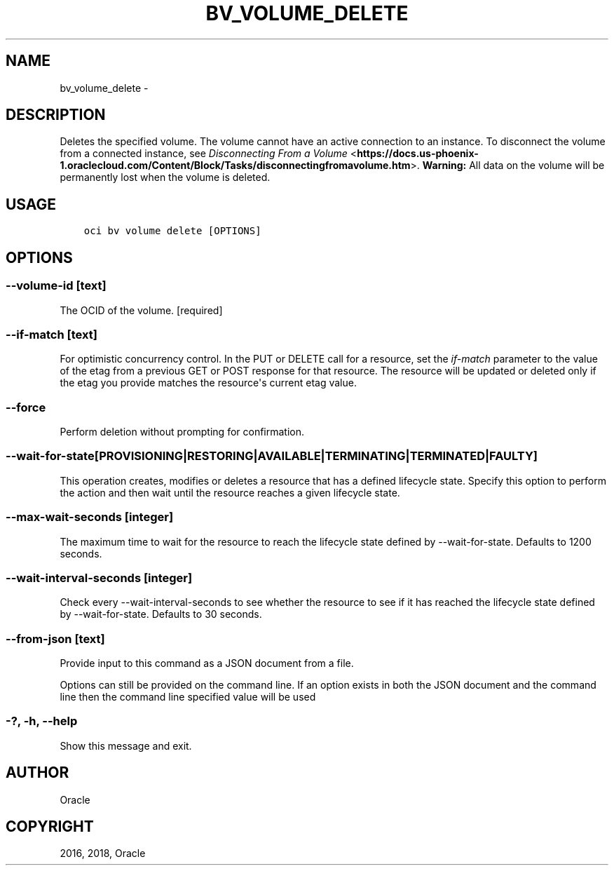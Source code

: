 .\" Man page generated from reStructuredText.
.
.TH "BV_VOLUME_DELETE" "1" "Aug 23, 2018" "2.4.31" "OCI CLI Command Reference"
.SH NAME
bv_volume_delete \- 
.
.nr rst2man-indent-level 0
.
.de1 rstReportMargin
\\$1 \\n[an-margin]
level \\n[rst2man-indent-level]
level margin: \\n[rst2man-indent\\n[rst2man-indent-level]]
-
\\n[rst2man-indent0]
\\n[rst2man-indent1]
\\n[rst2man-indent2]
..
.de1 INDENT
.\" .rstReportMargin pre:
. RS \\$1
. nr rst2man-indent\\n[rst2man-indent-level] \\n[an-margin]
. nr rst2man-indent-level +1
.\" .rstReportMargin post:
..
.de UNINDENT
. RE
.\" indent \\n[an-margin]
.\" old: \\n[rst2man-indent\\n[rst2man-indent-level]]
.nr rst2man-indent-level -1
.\" new: \\n[rst2man-indent\\n[rst2man-indent-level]]
.in \\n[rst2man-indent\\n[rst2man-indent-level]]u
..
.SH DESCRIPTION
.sp
Deletes the specified volume. The volume cannot have an active connection to an instance. To disconnect the volume from a connected instance, see \fI\%Disconnecting From a Volume\fP <\fBhttps://docs.us-phoenix-1.oraclecloud.com/Content/Block/Tasks/disconnectingfromavolume.htm\fP>\&. \fBWarning:\fP All data on the volume will be permanently lost when the volume is deleted.
.SH USAGE
.INDENT 0.0
.INDENT 3.5
.sp
.nf
.ft C
oci bv volume delete [OPTIONS]
.ft P
.fi
.UNINDENT
.UNINDENT
.SH OPTIONS
.SS \-\-volume\-id [text]
.sp
The OCID of the volume. [required]
.SS \-\-if\-match [text]
.sp
For optimistic concurrency control. In the PUT or DELETE call for a resource, set the \fIif\-match\fP parameter to the value of the etag from a previous GET or POST response for that resource.  The resource will be updated or deleted only if the etag you provide matches the resource\(aqs current etag value.
.SS \-\-force
.sp
Perform deletion without prompting for confirmation.
.SS \-\-wait\-for\-state [PROVISIONING|RESTORING|AVAILABLE|TERMINATING|TERMINATED|FAULTY]
.sp
This operation creates, modifies or deletes a resource that has a defined lifecycle state. Specify this option to perform the action and then wait until the resource reaches a given lifecycle state.
.SS \-\-max\-wait\-seconds [integer]
.sp
The maximum time to wait for the resource to reach the lifecycle state defined by \-\-wait\-for\-state. Defaults to 1200 seconds.
.SS \-\-wait\-interval\-seconds [integer]
.sp
Check every \-\-wait\-interval\-seconds to see whether the resource to see if it has reached the lifecycle state defined by \-\-wait\-for\-state. Defaults to 30 seconds.
.SS \-\-from\-json [text]
.sp
Provide input to this command as a JSON document from a file.
.sp
Options can still be provided on the command line. If an option exists in both the JSON document and the command line then the command line specified value will be used
.SS \-?, \-h, \-\-help
.sp
Show this message and exit.
.SH AUTHOR
Oracle
.SH COPYRIGHT
2016, 2018, Oracle
.\" Generated by docutils manpage writer.
.
